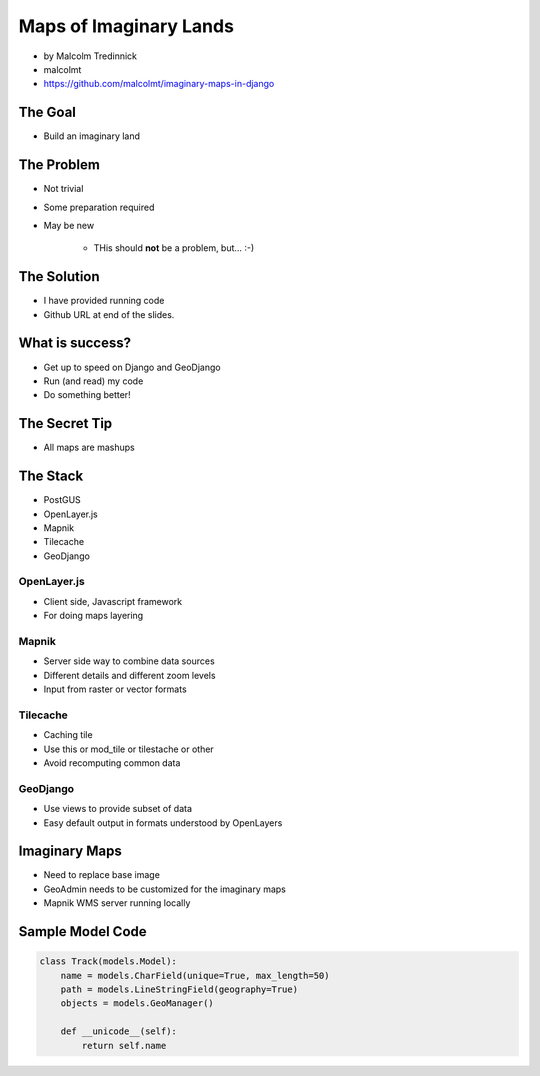 =======================
Maps of Imaginary Lands
=======================

* by Malcolm Tredinnick
* malcolmt
* https://github.com/malcolmt/imaginary-maps-in-django

The Goal
=========

* Build an imaginary land

The Problem
==============

* Not trivial
* Some preparation required
* May be new

    * THis should **not** be a problem, but... :-)
    
The Solution
================

* I have provided running code
* Github URL at end of the slides.

What is success?
================

* Get up to speed on Django and GeoDjango
* Run (and read) my code
* Do something better!

The Secret Tip
==============

* All maps are mashups

The Stack
===========

* PostGUS
* OpenLayer.js
* Mapnik
* Tilecache
* GeoDjango

OpenLayer.js
-------------

* Client side, Javascript framework
* For doing maps layering

Mapnik
-------------

* Server side way to combine data sources
* Different details and different zoom levels
* Input from raster or vector formats

Tilecache
-------------

* Caching tile
* Use this or mod_tile or tilestache or other
* Avoid recomputing common data

GeoDjango
-------------

* Use views to provide subset of data
* Easy default output in formats understood by OpenLayers

Imaginary Maps
===============

* Need to replace base image
* GeoAdmin needs to be customized for the imaginary maps
* Mapnik WMS server running locally

Sample Model Code
=================

.. code-block:: python

    class Track(models.Model):
        name = models.CharField(unique=True, max_length=50)
        path = models.LineStringField(geography=True)        
        objects = models.GeoManager()
        
        def __unicode__(self):
            return self.name
